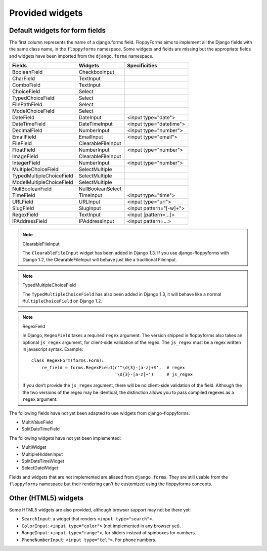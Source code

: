 Provided widgets
================

Default widgets for form fields
-------------------------------

The first column represents the name of a django.forms field. FloppyForms aims
to implement all the Django fields with the same class name, in the
``floppyforms`` namespace. Some widgets and fields are missing but the appropriate
fields and widgets have been imported from the ``django.forms`` namespace.

======================== ================== ========================
Fields                   Widgets            Specificities
======================== ================== ========================
BooleanField             CheckboxInput
CharField                TextInput
ComboField               TextInput
ChoiceField              Select
TypedChoiceField         Select
FilePathField            Select
ModelChoiceField         Select
DateField                DateInput          <input type="date">
DateTimeField            DateTimeInput      <input type="datetime">
DecimalField             NumberInput        <input type="number">
EmailField               EmailInput         <input type="email">
FileField                ClearableFileInput
FloatField               NumberInput        <input type="number">
ImageField               ClearableFileInput
IntegerField             NumberInput        <input type="number">
MultipleChoiceField      SelectMultiple
TypedMultipleChoiceField SelectMultiple
ModelMultipleChoiceField SelectMultiple
NullBooleanField         NullBooleanSelect
TimeField                TimeInput          <input type="time">
URLField                 URLInput           <input type="url">
SlugField                SlugInput          <input pattern="[-\w]+">
RegexField               TextInput          <input [pattern=...]>
IPAddressField           IPAddressInput     <input pattern=...>
======================== ================== ========================

.. note:: ClearableFileInput

    The ``ClearableFileInput`` widget has been added in Django 1.3. If you use
    django-floppyforms with Django 1.2, the ClearableFileInput will behave
    just like a traditional FileInput.


.. note:: TypedMultipleChoiceField

    The ``TypedMultipleChoiceField`` has also been added in Django 1.3, it
    will behave like a normal ``MultipleChoiceField`` on Django 1.2.


.. note:: RegexField

    In Django, ``RegexField`` takes a required ``regex`` argument. The version
    shipped in floppyforms also takes an optional ``js_regex`` argument, for
    client-side validation of the regex. The ``js_regex`` must be a regex
    written in javascript syntax. Example::

        class RegexForm(forms.Form):
            re_field = forms.RegexField(r'^\d{3}-[a-z]+$',  # regex
                                        '\d{3}-[a-z]+')     # js_regex

    If you don't provide the ``js_regex`` argument, there will be no
    client-side validation of the field. Although the the two versions of the
    regex may be identical, the distinction allows you to pass compiled
    regexes as a ``regex`` argument.

The following fields have not yet been adapted to use widgets from
django-floppyforms:

* MultiValueField
* SplitDateTimeField

The following widgets have not yet been implemented:

* MultiWidget
* MultipleHiddenInput
* SplitDateTimeWidget
* SelectDateWidget

Fields and widgets that are not implemented are aliased from ``django.forms``.
They are still usable from the ``floppyforms`` namespace but their rendering
can't be customized using the floppyforms concepts.


Other (HTML5) widgets
---------------------

Some HTML5 widgets are also provided, although browser support may not be
there yet:

* ``SearchInput``: a widget that renders ``<input type="search">``.
* ``ColorInput``: ``<input type="color">`` (not implemented in any browser
  yet).
* ``RangeInput``: ``<input type="range">``, for sliders instead of spinboxes
  for numbers.
* ``PhoneNumberInput``: ``<input type="tel">``. For phone numbers.
